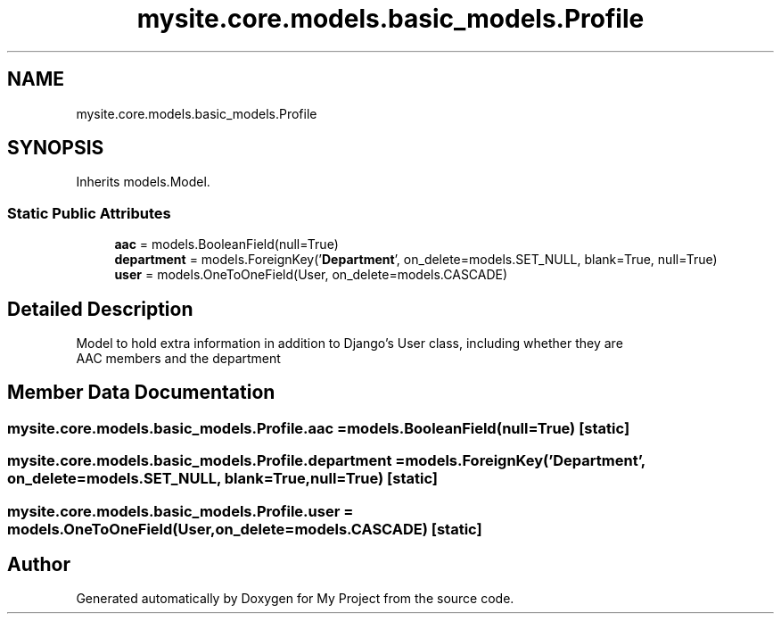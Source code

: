 .TH "mysite.core.models.basic_models.Profile" 3 "Thu May 6 2021" "My Project" \" -*- nroff -*-
.ad l
.nh
.SH NAME
mysite.core.models.basic_models.Profile
.SH SYNOPSIS
.br
.PP
.PP
Inherits models\&.Model\&.
.SS "Static Public Attributes"

.in +1c
.ti -1c
.RI "\fBaac\fP = models\&.BooleanField(null=True)"
.br
.ti -1c
.RI "\fBdepartment\fP = models\&.ForeignKey('\fBDepartment\fP', on_delete=models\&.SET_NULL, blank=True, null=True)"
.br
.ti -1c
.RI "\fBuser\fP = models\&.OneToOneField(User, on_delete=models\&.CASCADE)"
.br
.in -1c
.SH "Detailed Description"
.PP 

.PP
.nf
Model to hold extra information in addition to Django's User class, including whether they are 
AAC members and the department

.fi
.PP
 
.SH "Member Data Documentation"
.PP 
.SS "mysite\&.core\&.models\&.basic_models\&.Profile\&.aac = models\&.BooleanField(null=True)\fC [static]\fP"

.SS "mysite\&.core\&.models\&.basic_models\&.Profile\&.department = models\&.ForeignKey('\fBDepartment\fP', on_delete=models\&.SET_NULL, blank=True, null=True)\fC [static]\fP"

.SS "mysite\&.core\&.models\&.basic_models\&.Profile\&.user = models\&.OneToOneField(User, on_delete=models\&.CASCADE)\fC [static]\fP"


.SH "Author"
.PP 
Generated automatically by Doxygen for My Project from the source code\&.
